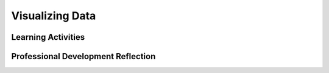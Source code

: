 .. raw:: html 

   <div class="logo-header"  id="teacher-logo"  > <img class="align-center" src="../_static/Mobile_CSP_Logo_White_transparent.png" width="250px"/> </div>

Visualizing Data
================

.. raw:: html

        <div class="MCSP-lesson-content">
    <script>
     $(document).ready(function() {
          generateFrameworkTable(EKmapping['7.03']);
          generateHovers();
      }); 
    
    </script>
    <p class="overview"><a href="https://runestone.academy/runestone/books/published/mobilecsp/Unit7-Using-Analyzing-Data/Visualizing-Data.html" target="_blank" title="">This lesson</a> introduces students to data manipulation and visualization using Google spreadsheets and Google My Maps. Students will follow tutorials to learn how to import data and create visualizations of it. These tools will be used in the next lesson where students explore a data set of their own choosing.</p>
    <table border="" class="framework" id="genTable" width="100%"></table>
    <div class="pd yui-wk-div">
    <h3>Professional Development</h3>
    <p><b>The Student Lesson:</b> Complete the activities for 
        <a href="https://runestone.academy/runestone/books/published/mobilecsp/Unit7-Using-Analyzing-Data/Visualizing-Data.html" target="_blank" title="">Mobile CSP Unit 7: Lesson 7.3 Visualizing Data</a>.
      </p>
    </div>
    <h3>Materials</h3>
    <ul>
    <li>Computer lab</li>
    <li>Access to Google Drive and Google Maps</li>
    </ul>
    

Learning Activities
--------------------

.. raw:: html

    <p>
    <h3 id="est-length">Estimated Length: 45 minutes</h3>
    <ul>
    <li><b>Hook/Motivation (5 minutes):</b> Using the animated gif image from census.gov or another data visualization of your own choice,  put the graphic of the data on the projector and ask the students these questions about it:
         <ul>
    <li>What is the data shown in this visualization?</li>
    <li>What type of data is used — text, numbers, geocodes, date and time, etc.?</li>
    <li>What conclusions can you draw from the data?</li>
    <li>How is the data presented in the visualization that makes it easy to understand and use?</li>
    <li>What are the drawbacks of this visualization?</li>
    </ul>
    <b>Explanation:</b> There is an information explosion going on (recall Blown to Bits Chapter 1) and large sets of information are becoming more accessible to the public (recall Big Data). Computers provide powerful tools to process all of this information. It's important in the 21st century to be conversant with these tools and to be able to use them to gain knowledge and insight.  Google spreadsheets and Google Maps can help to manipulate and visualize large data sets. The way in which data is manipulated can influence interpretation. For example, a graph of test scores can help individuals make conclusions quicker and more easily than a table with test scores. This is because a graph allows individuals to visually notice trends in the data.</li>
    <li><b>Experiences and Explorations (30 minutes):</b>
    <ul>
    <li><b>Activity Intro:</b> Explain the instructions for today's class. Students will follow the student tutorials to answer the questions working in pairs.</li>
    <li><b>Activity 1: </b>May be done as a class or in pairs</li>
    <li><b>Activity 2:</b> Have the students follow to create formulas and charts with the given data set on butterflies using Google Sheets.</li>
    <li><b>Activity 3:</b> Have students create a map of the data using Google My Maps following the tutorial. Here's a possible <a href="https://drive.google.com/open?id=1bchyNEIlsZEhwc2M7EilK61C6UY&amp;usp=sharing" target="_blank">solution</a></li>
    </ul>
    </li>
    <li><b>Rethink, Reflect and/or Revise (10 minutes):</b> Have students complete their reflection in their portfolios. </li>
    </ul>
    <div class="yui-wk-div" id="accordion">
    <h3 class="ap-classroom">AP Classroom</h3>
    <div class="yui-wk-div">
    <p>The College Board's <a href="http://myap.collegeboard.org" target="_blank" title="AP Classroom Site">AP Classroom</a> provides a question bank and Topic Questions. You may create a formative assessment quiz in AP Classroom, assign the quiz (a set of questions), and then review the results in class to identify and address any student misunderstandings. The following are suggested topic questions that you could assign once students have completed this lesson.</p>
    <p><b>Suggested Topic Questions:</b></p>
    <ul>
    <li>Topic 2.4 Using Programs with Data</li>
    </ul>
    </div>
    <h3 class="assessment">Assessment Opportunities</h3>
    <div class="yui-wk-div">
    <p><b>Solutions:</b></p>
    <ul>
    <li>Note: Solutions are only available to verified educators who have joined the <a href="./unit?unit=1&amp;lesson=39" target="_blank">Teaching Mobile CSP Google group/forum in Unit 1</a>.</li>
    <li><a href="https://drive.google.com/open?id=1Us4_AJcI_9Xja_1lTTr6RJmI3Ko57W4Kisv7hmXv5cw" target="_blank">Quizly Solutions</a>
    </li>
    <li><a href="https://sites.google.com/umn.edu/mobilecspportfolioanswerkey/" target="_blank">Portfolio Reflection Questions Solutions</a>
    </li>
    </ul>
    <p><b>Assessment Opportunities</b></p>
    <p>You can examine students’ work on the interactive exercise and their reflection portfolio entries to assess their progress on the following learning objectives. If students are able to do what is listed there, they are ready to move on to the next lesson.</p>
    <ul>
    <li><i><b>Interactive Exercises:</b></i> </li>
    <li><i><b>Portfolio Reflections:</b></i>
    <br/>LO X.X.X - Students should be able to ...
          </li>
    <li><i><b>In the XXX App, look for:</b></i>
    </li>
    </ul>
    </div>
    <h3 class="diff-practice">Differentiation: More Practice</h3>
    <div class="yui-wk-div">
    <p>If students are struggling with lesson concepts, have them review the following resources:</p>
    <ul>
    <li> <a href="https://www.gcflearnfree.org/googlespreadsheets/" target="_blank">Google Sheets Tutorial</a>, especially on <a href="https://www.gcflearnfree.org/googlespreadsheets/working-with-functions/1/" target="_blank"> Functions </a></li>
    <li><a href="https://support.google.com/mymaps/#topic=3188329" target="_blank">Google My Maps Help Center</a></li>
    </ul>
    </div>
    <h3 class="diff-enrich">Differentiation: Enrichment</h3>
    <div class="yui-wk-div">
    <p>Students can explore the data sets and create additional visualizations. Here is a <a href="https://www.google.com/earth/outreach/learn/visualize-your-data-on-a-custom-map-using-google-my-maps/" target="_blank">Google My Maps Tutorials using shark spotting data</a>. In Unit 9, there is also an optional app using Google Fusion Tables.<br/><br/>(Optional) <a href="https://apcentral.collegeboard.org/pdf/ap-computer-science-principles-voter-registration-lesson-plan.pdf?course=ap-computer-science-principles" target="_blank" title="">Voter Registration lesson</a> from the Civic Knowledge and Action Project in collaboration with the College Board. This optional lesson plan develops students' understanding of how to use programs to process voter registration and turnout data to discover information and create new knowledge. The materials map to skills 2.B and 5.B in the AP Computer Science Principles Course and Exam Description. </p>
    </div>
    <h3 class="bk-knowledge">Background Knowledge</h3>
    <div class="yui-wk-div">
    <ul>
    <li><a href="https://www.gcflearnfree.org/googlespreadsheets/" target="_blank">Google Sheets Tutorial</a>, especially on <a href="https://www.gcflearnfree.org/googlespreadsheets/working-with-functions/1/" target="_blank"> Functions </a></li>
    <li><a href="https://support.google.com/docs/answer/190718" target="_blank">Different charts in Google Sheets</a></li>
    <li><a href="http://www.mathgoodies.com/lessons/graphs/compare_graphs.html" target="_blank">Tutorial on comparing charts</a></li>
    <li><a href="https://support.google.com/docs/table/25273?hl=en" target="_blank">Google Sheets Functions list</a></li>
    <li><a href="https://support.google.com/mymaps/#topic=3188329" target="_blank">Google My Maps Help Center</a></li>
    <li><a href="https://www.google.com/earth/outreach/learn/visualize-your-data-on-a-custom-map-using-google-my-maps/" target="_blank">Google My Maps Tutorials using shark spotting data</a></li>
    </ul>
    </div>
    </div> <!-- accordion -->
    <div class="pd yui-wk-div">
    

Professional Development Reflection
------------------------------------

.. raw:: html

    <p>
    <p>Discuss the following questions with other teachers in your professional development program.</p>
    <ul>
    <li><div class="hover eu yui-wk-div" data-id=""></div></li> <!-- for an EU -->
    </ul>
    <!-- These are the PD exit slips.  We should have corresponding exit slips for use after the classroom lesson. -->
    
.. poll:: mcsp-7-3-1
    :option_1: Strongly Agree
    :option_2: Agree
    :option_3: Neutral
    :option_4: Disagree
    :option_5: Strongly Disagree
  
    I am confident I can teach this lesson to my students.


.. raw:: html

    <div id="bogus-div">
    <p></p>
    </div>


    
.. fillintheblank:: mcsp-7-3-2

    What questions do you still have about the lesson or the content presented? |blank|

    - :/.*/i: Thank you. We will review these to improve the course.
      :x: Thank you. We will review these to improve the course.


.. raw:: html

    <div id="bogus-div">
    <p></p>
    </div>


    </div>
    </div>